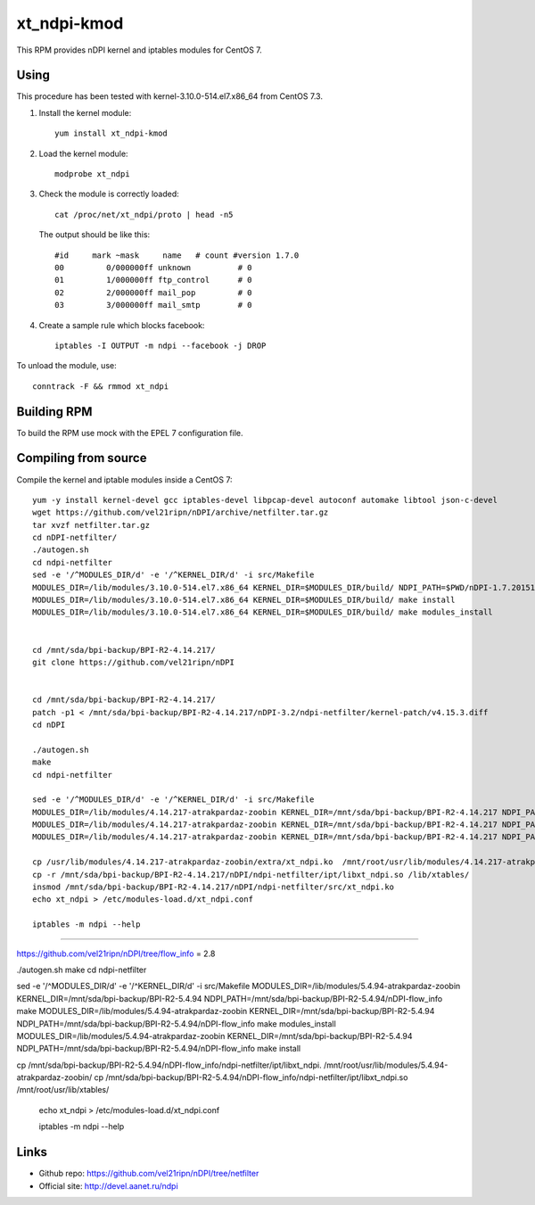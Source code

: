 xt_ndpi-kmod
============

This RPM provides nDPI kernel and iptables modules for CentOS 7.

Using
-----

This procedure has been tested with kernel-3.10.0-514.el7.x86_64 from CentOS 7.3.

1. Install the kernel module::

     yum install xt_ndpi-kmod

2. Load the kernel module: ::

     modprobe xt_ndpi

3. Check the module is correctly loaded: ::

     cat /proc/net/xt_ndpi/proto | head -n5

   The output should be like this: ::

     #id     mark ~mask     name   # count #version 1.7.0
     00         0/000000ff unknown          # 0
     01         1/000000ff ftp_control      # 0
     02         2/000000ff mail_pop         # 0
     03         3/000000ff mail_smtp        # 0

4. Create a sample rule which blocks facebook: ::

     iptables -I OUTPUT -m ndpi --facebook -j DROP
 

To unload the module, use: ::

    conntrack -F && rmmod xt_ndpi


Building RPM
------------

To build the RPM use mock with the EPEL 7 configuration file.

Compiling from source
---------------------

Compile the kernel and iptable modules inside a CentOS 7: ::

  yum -y install kernel-devel gcc iptables-devel libpcap-devel autoconf automake libtool json-c-devel
  wget https://github.com/vel21ripn/nDPI/archive/netfilter.tar.gz
  tar xvzf netfilter.tar.gz
  cd nDPI-netfilter/
  ./autogen.sh
  cd ndpi-netfilter
  sed -e '/^MODULES_DIR/d' -e '/^KERNEL_DIR/d' -i src/Makefile
  MODULES_DIR=/lib/modules/3.10.0-514.el7.x86_64 KERNEL_DIR=$MODULES_DIR/build/ NDPI_PATH=$PWD/nDPI-1.7.20151023 make
  MODULES_DIR=/lib/modules/3.10.0-514.el7.x86_64 KERNEL_DIR=$MODULES_DIR/build/ make install
  MODULES_DIR=/lib/modules/3.10.0-514.el7.x86_64 KERNEL_DIR=$MODULES_DIR/build/ make modules_install
  
  
  cd /mnt/sda/bpi-backup/BPI-R2-4.14.217/
  git clone https://github.com/vel21ripn/nDPI
  
  
  cd /mnt/sda/bpi-backup/BPI-R2-4.14.217/
  patch -p1 < /mnt/sda/bpi-backup/BPI-R2-4.14.217/nDPI-3.2/ndpi-netfilter/kernel-patch/v4.15.3.diff
  cd nDPI
  
  ./autogen.sh 
  make
  cd ndpi-netfilter
  
  sed -e '/^MODULES_DIR/d' -e '/^KERNEL_DIR/d' -i src/Makefile
  MODULES_DIR=/lib/modules/4.14.217-atrakpardaz-zoobin KERNEL_DIR=/mnt/sda/bpi-backup/BPI-R2-4.14.217 NDPI_PATH=/mnt/sda/bpi-backup/BPI-R2-4.14.217/nDPI make
  MODULES_DIR=/lib/modules/4.14.217-atrakpardaz-zoobin KERNEL_DIR=/mnt/sda/bpi-backup/BPI-R2-4.14.217 NDPI_PATH=/mnt/sda/bpi-backup/BPI-R2-4.14.217/nDPI make install
  MODULES_DIR=/lib/modules/4.14.217-atrakpardaz-zoobin KERNEL_DIR=/mnt/sda/bpi-backup/BPI-R2-4.14.217 NDPI_PATH=/mnt/sda/bpi-backup/BPI-R2-4.14.217/nDPI make modules_install  
  
  cp /usr/lib/modules/4.14.217-atrakpardaz-zoobin/extra/xt_ndpi.ko  /mnt/root/usr/lib/modules/4.14.217-atrakpardaz-zoobin/kernel/extra/
  cp -r /mnt/sda/bpi-backup/BPI-R2-4.14.217/nDPI/ndpi-netfilter/ipt/libxt_ndpi.so /lib/xtables/
  insmod /mnt/sda/bpi-backup/BPI-R2-4.14.217/nDPI/ndpi-netfilter/src/xt_ndpi.ko
  echo xt_ndpi > /etc/modules-load.d/xt_ndpi.conf
  
  iptables -m ndpi --help

#############################

https://github.com/vel21ripn/nDPI/tree/flow_info = 2.8


./autogen.sh 
make
cd ndpi-netfilter

sed -e '/^MODULES_DIR/d' -e '/^KERNEL_DIR/d' -i src/Makefile
MODULES_DIR=/lib/modules/5.4.94-atrakpardaz-zoobin KERNEL_DIR=/mnt/sda/bpi-backup/BPI-R2-5.4.94 NDPI_PATH=/mnt/sda/bpi-backup/BPI-R2-5.4.94/nDPI-flow_info make 
MODULES_DIR=/lib/modules/5.4.94-atrakpardaz-zoobin KERNEL_DIR=/mnt/sda/bpi-backup/BPI-R2-5.4.94 NDPI_PATH=/mnt/sda/bpi-backup/BPI-R2-5.4.94/nDPI-flow_info make modules_install
MODULES_DIR=/lib/modules/5.4.94-atrakpardaz-zoobin KERNEL_DIR=/mnt/sda/bpi-backup/BPI-R2-5.4.94 NDPI_PATH=/mnt/sda/bpi-backup/BPI-R2-5.4.94/nDPI-flow_info make install



cp  /mnt/sda/bpi-backup/BPI-R2-5.4.94/nDPI-flow_info/ndpi-netfilter/ipt/libxt_ndpi. /mnt/root/usr/lib/modules/5.4.94-atrakpardaz-zoobin/
cp  /mnt/sda/bpi-backup/BPI-R2-5.4.94/nDPI-flow_info/ndpi-netfilter/ipt/libxt_ndpi.so /mnt/root/usr/lib/xtables/

  echo xt_ndpi > /etc/modules-load.d/xt_ndpi.conf
  
  iptables -m ndpi --help
  
Links
-----

- Github repo: https://github.com/vel21ripn/nDPI/tree/netfilter
- Official site: http://devel.aanet.ru/ndpi

